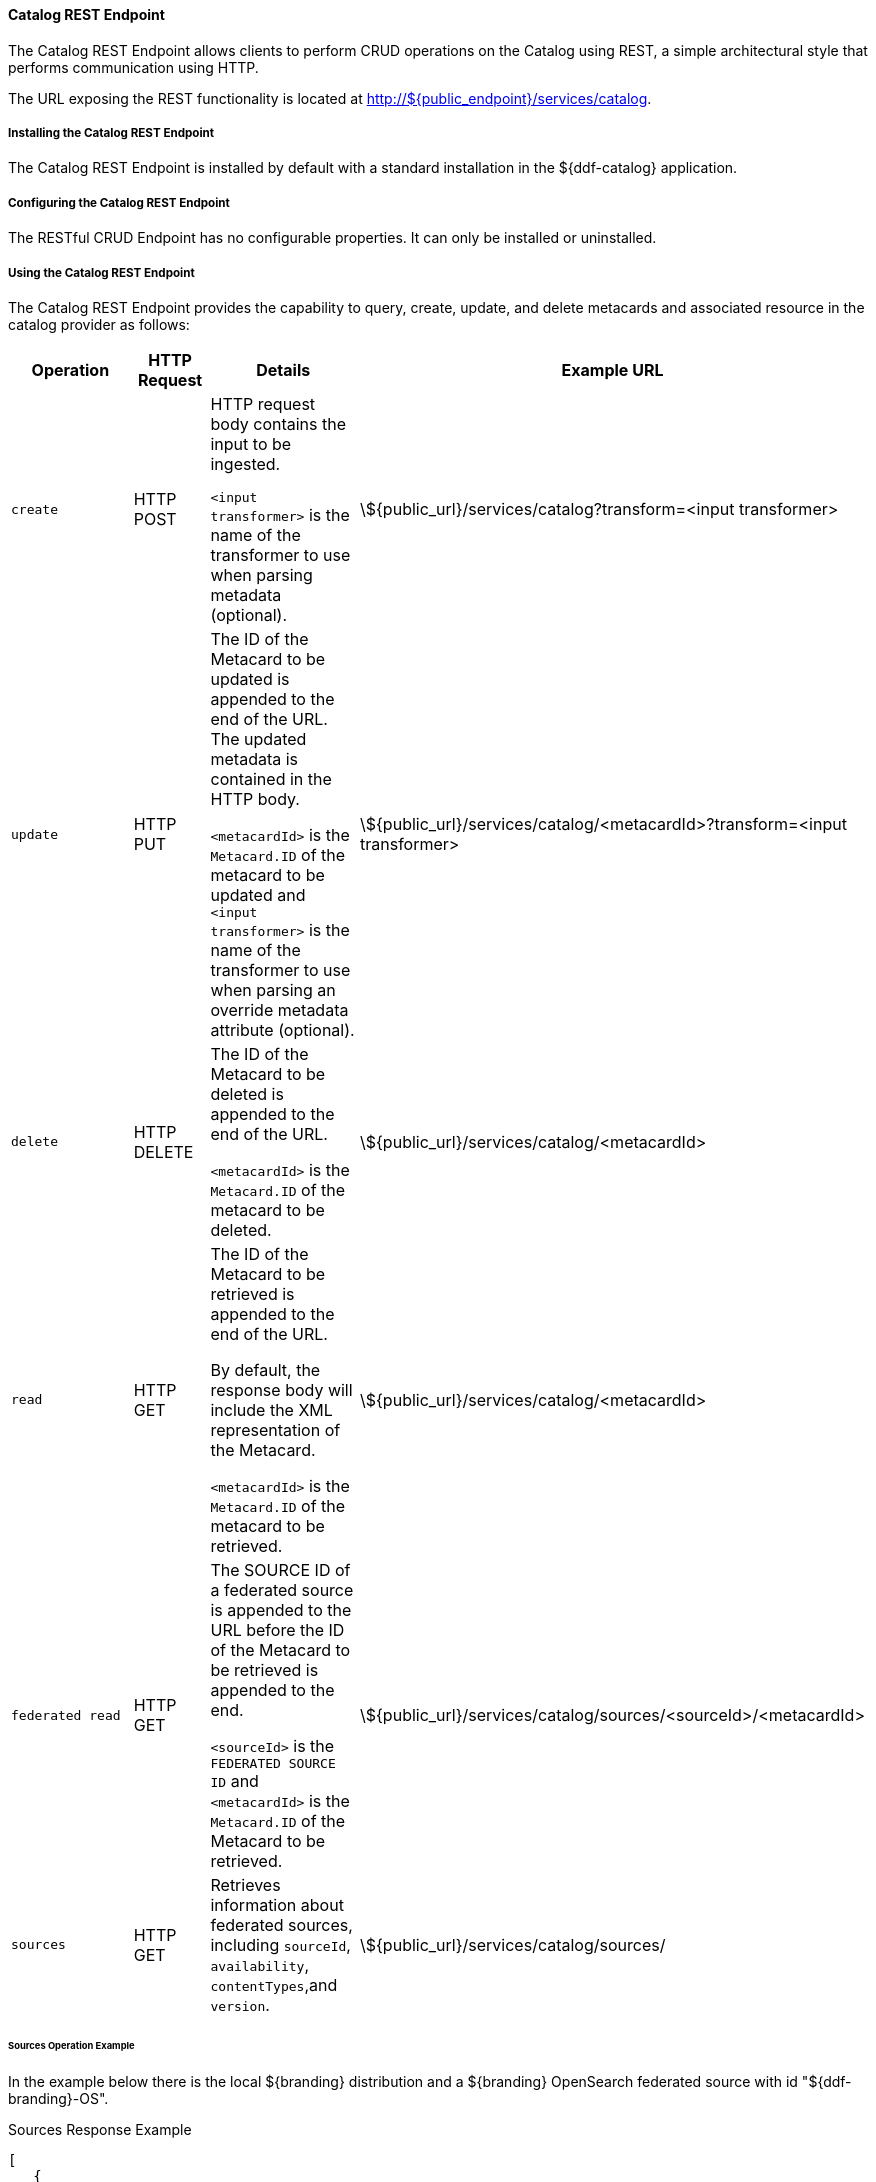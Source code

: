 
==== Catalog REST Endpoint

The Catalog REST Endpoint allows clients to perform CRUD operations on the Catalog using REST, a simple architectural style that performs communication using HTTP. 

The URL exposing the REST functionality is located at http://${public_endpoint}/services/catalog.

===== Installing the Catalog REST Endpoint

The Catalog REST Endpoint is installed by default with a standard installation in the ${ddf-catalog} application.

===== Configuring the Catalog REST Endpoint

The RESTful CRUD Endpoint has no configurable properties.
It can only be installed or uninstalled.

===== Using the Catalog REST Endpoint

The Catalog REST Endpoint provides the capability to query, create, update, and delete metacards and associated resource in the catalog provider as follows:

[cols="2m,1,2,5", options="header"]
|===

|Operation
|HTTP Request
|Details
|Example URL

|create
|HTTP POST
|HTTP request body contains the input to be ingested.

`<input transformer>` is the name of the transformer to use when parsing metadata (optional).

|\${public_url}/services/catalog?transform=<input transformer>

|update
|HTTP PUT
|The ID of the Metacard to be updated is appended to the end of the URL.
The updated metadata is contained in the HTTP body.

`<metacardId>` is the `Metacard.ID` of the metacard to be updated and `<input transformer>` is the name of the transformer to use when parsing an override metadata attribute (optional).

|\${public_url}/services/catalog/<metacardId>?transform=<input transformer>

|delete
|HTTP DELETE
|The ID of the Metacard to be deleted is appended to the end of the URL.

`<metacardId>` is the `Metacard.ID` of the metacard to be deleted.

|\${public_url}/services/catalog/<metacardId>

|read
|HTTP GET
|The ID of the Metacard to be retrieved is appended to the end of the URL.

By default, the response body will include the XML representation of the Metacard.

`<metacardId>` is the `Metacard.ID` of the metacard to be retrieved.

|\${public_url}/services/catalog/<metacardId>

|federated read
|HTTP GET
|The SOURCE ID of a federated source is appended to the URL before the ID of the Metacard to be retrieved is appended to the end.

`<sourceId>` is the `FEDERATED SOURCE ID` and `<metacardId>` is the `Metacard.ID` of the Metacard to be retrieved.

|\${public_url}/services/catalog/sources/&lt;sourceId&gt;/&lt;metacardId&gt;

|sources
|HTTP GET
|Retrieves information about federated sources, including `sourceId`, `availability`, `contentTypes`,and `version`.

|\${public_url}/services/catalog/sources/

|===

====== Sources Operation Example

In the example below there is the local ${branding} distribution and a ${branding} OpenSearch federated source with id "${ddf-branding}-OS".

.Sources Response Example
[source,javascript,linenums]
----
[
   {
      "id" : "${ddf-branding}-OS",
      "available" : true,
      "contentTypes" :
         [
         ],
      "version" : "2.0"
   },
   {
      "id" : "ddf.distribution",
      "available" : true,
      "contentTypes" :
         [
         ],
      "version" : "2.5.0-SNAPSHOT"
   }
]
----

Note that for all RESTful CRUD commands only one metacard ID is supported in the URL, i.e., bulk operations are not supported.

===== Interacting with the REST CRUD Endpoint

Any web browser can be used to perform a REST read.
Various other tools and libraries can be used to perform the other HTTP operations on the REST endpoint (e.g., soapUI, cURL, etc.)

The REST endpoint can be used to upload resources as attachments.
The `create` and `update` methods both support the multipart mime format.
If only a single attachment exists, it will be interpreted as a resource to be parsed, which will result in a metacard and resource being stored in the system.

If multiple attachments exist, then the REST endpoint will assume that 1 attachment is the actual resource (attachment should be named `parse.resource`) and the other attachments are overrides of metacard attributes (attachment names should follow metacard attribute names). In the case of the metadata attribute, it is possible to also have the system transform that metadata and use the results of that to override the metacard that would be generated from the resource (attachment should be named `parse.metadata`).

For example:
[source,http]
----
POST /services/catalog?transform=xml HTTP/1.1
Host: localhost:8993
Content-Type: multipart/form-data; boundary=----WebKitFormBoundary7MA4YWxkTrZu0gW
Cache-Control: no-cache

------WebKitFormBoundary7MA4YWxkTrZu0gW
Content-Disposition: form-data; name="parse.resource"; filename=""
Content-Type:


------WebKitFormBoundary7MA4YWxkTrZu0gW
Content-Disposition: form-data; name="parse.metadata"; filename=""
Content-Type:


------WebKitFormBoundary7MA4YWxkTrZu0gW--
----

===== Metacard Transforms with the REST CRUD Endpoint

The `read` operation can be used to retrieve metadata in different formats.

. Install the appropriate feature for the desired transformer. If desired transformer is already installed such as those that come out of the box (`xml,html,etc`), then skip this step.
. Make a read request to the REST URL specifying the catalog id.
. Add a transform query parameter to the end of the URL specifying the shortname of the transformer to be used (e.g., `transform=kml`).

.Example Metacard Transform
[source,http]
----
${public_url}/services/catalog/<metacardId>?transform=<TRANSFORMER_ID>
----

[TIP]
====
Transforms also work on read operations for metacards in federated sources.
\http://<DISTRIBUTION_HOST>:<DISTRIBUTION_PORT>/services/catalog/sources/<sourceId>/<metacardId>?transform=<TRANSFORMER_ID>
====

See <<_metacard_transformers,Metacard Transformers>> for details on metacard transformers.

====== POST Metadata
The following is a successful post of well-formed XML data sent to the Catalog ReST endpoint.

.Example Metacard
----
<?xml version="1.0" encoding="UTF-8"?>
<metacard xmlns="urn:catalog:metacard" xmlns:gml="http://www.opengis.net/gml" xmlns:xlink="http://www.w3.org/1999/xlink" xmlns:smil="http://www.w3.org/2001/SMIL20/" xmlns:smillang="http://www.w3.org/2001/SMIL20/Language" gml:id="3a59483ba44e403a9f0044580343007e">
  <type>ddf.metacard</type>
  <string name="title">
    <value>Test REST Metacard</value>
  </string>
  <string name="description">
    <value>Vestibulum quis ipsum sit amet metus imperdiet vehicula. Nulla scelerisque cursus mi.</value>
  </string>
</metacard>
----


====== Example Responses for ReST Endpoint Error Conditions
The following are example data and expected errors responses that will be returned for each error condition.

HTTP error codes are also returned. https://en.wikipedia.org/wiki/List_of_HTTP_status_codes#4xx_Client_errors

.Malformed XML
The following request with malformed XML data sent to the Catalog ReST endpoint.

.Malformed XML Example
----
<?xml version="1.0" encoding="UTF-8"?>
<metacard xmlns="urn:catalog:metacard" xmlns:gml="http://www.opengis.net/gml" xmlns:xlink="http://www.w3.org/1999/xlink" xmlns:smil="http://www.w3.org/2001/SMIL20/" xmlns:smillang="http://www.w3.org/2001/SMIL20/Language" gml:id="3a59483ba44e403a9f0044580343007e">
  <type>ddf.metacard</type>
  <string name="title">
    <value>Test REST Metacard</value>
  </string>
  <string name="description">
    <value>Vestibulum quis ipsum sit amet metus imperdiet vehicula. Nulla scelerisque cursus mi.</value>
  </string>
</document>
----

A HTTP 400 is returned and the following response body is returned.
The specific error is logged in the error log.

.Malformed XML Response
----
<pre>Error while storing entry in catalog: </pre>
----


.Request with Unknown Schema
The following is a malformed XML document sent to the Catalog ReST endpoint.

.Malformed XML Example
----
<?xml version="1.0" encoding="UTF-8"?>
<mydoc xmlns="http://example.com/unknown" xmlns:gml="http://www.opengis.net/gml" xmlns:xlink="http://www.w3.org/1999/xlink" xmlns:smil="http://www.w3.org/2001/SMIL20/" xmlns:smillang="http://www.w3.org/2001/SMIL20/Language" gml:id="3a59483ba44e403a9f0044580343007e">
  <type>ddf.metacard</type>
  <string name="title">
    <value>Test REST Metacard</value>
  </string>
  <string name="description">
    <value>Vestibulum quis ipsum sit amet metus imperdiet vehicula. Nulla scelerisque cursus mi.</value>
  </string>
</mydoc>
----

Creates a generic resource metacard with the provided XML as content for the `metadata` XML field in the metacard.

.Request with Missing XML Prologue
The following is an example request with a missing XML prologue sent to the Catalog ReST endpoint.

.Missing XML Tag Example
----
<metacard xmlns="urn:catalog:metacard" xmlns:gml="http://www.opengis.net/gml" xmlns:xlink="http://www.w3.org/1999/xlink" xmlns:smil="http://www.w3.org/2001/SMIL20/" xmlns:smillang="http://www.w3.org/2001/SMIL20/Language" gml:id="3a59483ba44e403a9f0044580343007e">
  <type>ddf.metacard</type>
  <string name="title">
    <value>Test REST Metacard</value>
  </string>
  <string name="description">
    <value>Vestibulum quis ipsum sit amet metus imperdiet vehicula. Nulla scelerisque cursus mi.</value>
  </string>
</metacard>
----

Metacard is created successfully

.Request with Non-XML Data
The following is an example request with non-XML data sent to the Catalog ReST endpoint.

.Non-XML data Example
----
title: Non-XML title
id: abc123
----

Metacard will be created and the content will stored in the `metadata` field.

.Request with Invalid Transform
Testing valid data with an invalid `transform=invalid` appended to the POST URL: `{public_url}/services/catalog?transform=blah`

.Valid data with an invalid `?transform=invalid`
----
<?xml version="1.0" encoding="UTF-8"?>
<metacard xmlns="urn:catalog:metacard" xmlns:gml="http://www.opengis.net/gml" xmlns:xlink="http://www.w3.org/1999/xlink" xmlns:smil="http://www.w3.org/2001/SMIL20/" xmlns:smillang="http://www.w3.org/2001/SMIL20/Language" gml:id="3a59483ba44e403a9f0044580343007e">
  <type>ddf.metacard</type>
  <string name="title">
    <value>Test REST Metacard</value>
  </string>
  <string name="description">
    <value>Vestibulum quis ipsum sit amet metus imperdiet vehicula. Nulla scelerisque cursus mi.</value>
  </string>
</metacard>
----

A HTTP 400 is returned and the following response body is returned.
The specific error is logged in the error log.

.Malformed XML Response
----
<pre>Error while storing entry in catalog: </pre>
----
